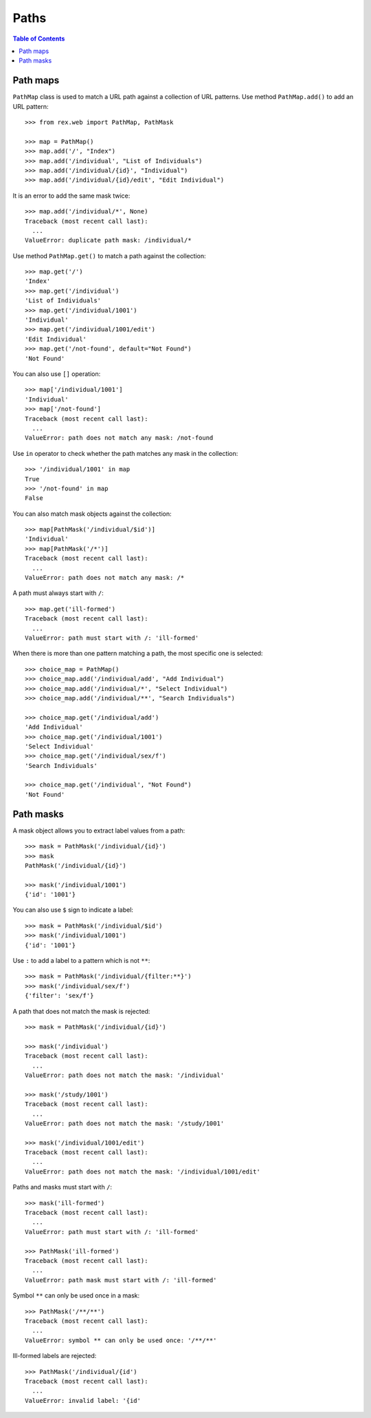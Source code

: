 *********
  Paths
*********

.. contents:: Table of Contents


Path maps
=========

``PathMap`` class is used to match a URL path against a collection
of URL patterns.  Use method ``PathMap.add()`` to add an URL pattern::

    >>> from rex.web import PathMap, PathMask

    >>> map = PathMap()
    >>> map.add('/', "Index")
    >>> map.add('/individual', "List of Individuals")
    >>> map.add('/individual/{id}', "Individual")
    >>> map.add('/individual/{id}/edit', "Edit Individual")

It is an error to add the same mask twice::

    >>> map.add('/individual/*', None)
    Traceback (most recent call last):
      ...
    ValueError: duplicate path mask: /individual/*

Use method ``PathMap.get()`` to match a path against the collection::

    >>> map.get('/')
    'Index'
    >>> map.get('/individual')
    'List of Individuals'
    >>> map.get('/individual/1001')
    'Individual'
    >>> map.get('/individual/1001/edit')
    'Edit Individual'
    >>> map.get('/not-found', default="Not Found")
    'Not Found'

You can also use ``[]`` operation::

    >>> map['/individual/1001']
    'Individual'
    >>> map['/not-found']
    Traceback (most recent call last):
      ...
    ValueError: path does not match any mask: /not-found

Use ``in`` operator to check whether the path matches any mask in the
collection::

    >>> '/individual/1001' in map
    True
    >>> '/not-found' in map
    False

You can also match mask objects against the collection::

    >>> map[PathMask('/individual/$id')]
    'Individual'
    >>> map[PathMask('/*')]
    Traceback (most recent call last):
      ...
    ValueError: path does not match any mask: /*

A path must always start with ``/``::

    >>> map.get('ill-formed')
    Traceback (most recent call last):
      ...
    ValueError: path must start with /: 'ill-formed'

When there is more than one pattern matching a path, the most specific
one is selected::

    >>> choice_map = PathMap()
    >>> choice_map.add('/individual/add', "Add Individual")
    >>> choice_map.add('/individual/*', "Select Individual")
    >>> choice_map.add('/individual/**', "Search Individuals")

    >>> choice_map.get('/individual/add')
    'Add Individual'
    >>> choice_map.get('/individual/1001')
    'Select Individual'
    >>> choice_map.get('/individual/sex/f')
    'Search Individuals'

    >>> choice_map.get('/individual', "Not Found")
    'Not Found'


Path masks
==========

A mask object allows you to extract label values from a path::

    >>> mask = PathMask('/individual/{id}')
    >>> mask
    PathMask('/individual/{id}')

    >>> mask('/individual/1001')
    {'id': '1001'}

You can also use ``$`` sign to indicate a label::

    >>> mask = PathMask('/individual/$id')
    >>> mask('/individual/1001')
    {'id': '1001'}

Use ``:`` to add a label to a pattern which is not ``**``::

    >>> mask = PathMask('/individual/{filter:**}')
    >>> mask('/individual/sex/f')
    {'filter': 'sex/f'}

A path that does not match the mask is rejected::

    >>> mask = PathMask('/individual/{id}')

    >>> mask('/individual')
    Traceback (most recent call last):
      ...
    ValueError: path does not match the mask: '/individual'

    >>> mask('/study/1001')
    Traceback (most recent call last):
      ...
    ValueError: path does not match the mask: '/study/1001'

    >>> mask('/individual/1001/edit')
    Traceback (most recent call last):
      ...
    ValueError: path does not match the mask: '/individual/1001/edit'

Paths and masks must start with ``/``::

    >>> mask('ill-formed')
    Traceback (most recent call last):
      ...
    ValueError: path must start with /: 'ill-formed'

    >>> PathMask('ill-formed')
    Traceback (most recent call last):
      ...
    ValueError: path mask must start with /: 'ill-formed'

Symbol ``**`` can only be used once in a mask::

    >>> PathMask('/**/**')
    Traceback (most recent call last):
      ...
    ValueError: symbol ** can only be used once: '/**/**'

Ill-formed labels are rejected::

    >>> PathMask('/individual/{id')
    Traceback (most recent call last):
      ...
    ValueError: invalid label: '{id'


